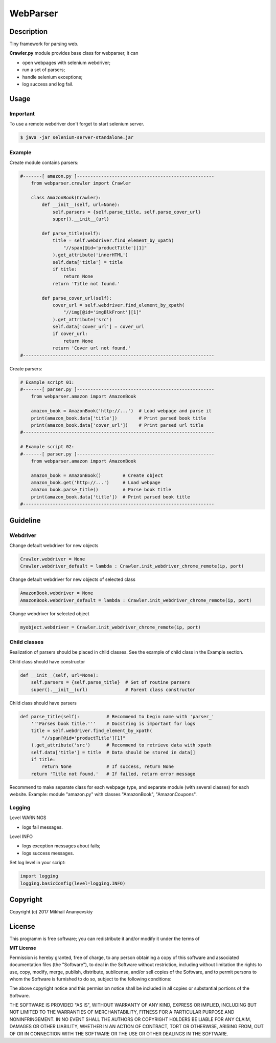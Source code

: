 WebParser
=========


Description
-----------
Tiny framework for parsing web.

**Crawler.py** module provides base class for webparser, it can

- open webpages with selenium webdriver;
- run a set of parsers;
- handle selenium exceptions;
- log success and log fail.


Usage
-----

Important
'''''''''

To use a remote webdriver don't forget to start selenium server.

.. code-block:: bash

    $ java -jar selenium-server-standalone.jar


Example
'''''''

Create module contains parsers:

.. code-block:: python

    #-------[ amazon.py ]---------------------------------------------------
        from webparser.crawler import Crawler

        class AmazonBook(Crawler):
            def __init__(self, url=None):
                self.parsers = {self.parse_title, self.parse_cover_url}
                super().__init__(url)

            def parse_title(self):
                title = self.webdriver.find_element_by_xpath(
                    "//span[@id='productTitle'][1]"
                ).get_attribute('innerHTML')
                self.data['title'] = title
                if title:
                    return None
                return 'Title not found.'

            def parse_cover_url(self):
                cover_url = self.webdriver.find_element_by_xpath(
                    "//img[@id='imgBlkFront'][1]"
                ).get_attribute('src')
                self.data['cover_url'] = cover_url
                if cover_url:
                    return None
                return 'Cover url not found.'
    #-----------------------------------------------------------------------


Create parsers:

.. code-block:: python

    # Example script 01:
    #-------[ parser.py ]---------------------------------------------------
        from webparser.amazon import AmazonBook

        amazon_book = AmazonBook('http://...')  # Load webpage and parse it
        print(amazon_book.data['title'])        # Print parsed book title
        print(amazon_book.data['cover_url'])    # Print parsed url title
    #-----------------------------------------------------------------------

    # Example script 02:
    #-------[ parser.py ]---------------------------------------------------
        from webparser.amazon import AmazonBook

        amazon_book = AmazonBook()        # Create object
        amazon_book.get('http://...')     # Load webpage
        amazon book.parse_title()         # Parse book title
        print(amazon_book.data['title'])  # Print parsed book title
    #-----------------------------------------------------------------------


Guideline
---------

Webdriver
'''''''''

Change default webdriver for new objects

.. code-block:: python

    Crawler.webdriver = None
    Crawler.webdriver_default = lambda : Crawler.init_webdriver_chrome_remote(ip, port)

Change default webdriver for new objects of selected class

.. code-block:: python

    AmazonBook.webdriver = None
    AmazonBook.webdriver_default = lambda : Crawler.init_webdriver_chrome_remote(ip, port)

Change webdriver for selected object

.. code-block:: python

    myobject.webdriver = Crawler.init_webdriver_chrome_remote(ip, port)


Child classes
'''''''''''''

Realization of parsers should be placed in child classes. See the example of child class in the Example section.

Child class should have constructor

.. code-block:: python

    def __init__(self, url=None):
        self.parsers = {self.parse_title}  # Set of routine parsers
        super().__init__(url)              # Parent class constructor

Child class should have parsers

.. code-block:: python

    def parse_title(self):          # Recommend to begin name with 'parser_'
        '''Parses book title.'''    # Docstring is important for logs
        title = self.webdriver.find_element_by_xpath(
            "//span[@id='productTitle'][1]"
        ).get_attribute('src')      # Recommend to retrieve data with xpath
        self.data['title'] = title  # Data should be stored in data[]
        if title:
            return None             # If success, return None
        return 'Title not found.'   # If failed, return error message

Recommend to make separate class for each webpage type,
and separate module (with several classes) for each website.
Example: module "amazon.py" with classes "AmazonBook", "AmazonCoupons".


Logging
'''''''

Level WARNINGS

* logs fail messages.

Level INFO

* logs exception messages about fails;
* logs success messages.

Set log level in your script:

.. code-block:: python

    import logging
    logging.basicConfig(level=logging.INFO)


Copyright
---------
Copyright (c) 2017 Mikhail Ananyevskiy


License
-------

This programm is free software; you can redistribute it and/or modify
it under the terms of

**MIT License**

Permission is hereby granted, free of charge, to any person obtaining a copy
of this software and associated documentation files (the "Software"), to deal
in the Software without restriction, including without limitation the rights
to use, copy, modify, merge, publish, distribute, sublicense, and/or sell
copies of the Software, and to permit persons to whom the Software
is furnished to do so, subject to the following conditions:

The above copyright notice and this permission notice shall be included
in all copies or substantial portions of the Software.

THE SOFTWARE IS PROVIDED "AS IS", WITHOUT WARRANTY OF ANY KIND, EXPRESS
OR IMPLIED, INCLUDING BUT NOT LIMITED TO THE WARRANTIES OF MERCHANTABILITY,
FITNESS FOR A PARTICULAR PURPOSE AND NONINFRINGEMENT. IN NO EVENT SHALL
THE AUTHORS OR COPYRIGHT HOLDERS BE LIABLE FOR ANY CLAIM, DAMAGES OR OTHER
LIABILITY, WHETHER IN AN ACTION OF CONTRACT, TORT OR OTHERWISE, ARISING FROM,
OUT OF OR IN CONNECTION WITH THE SOFTWARE OR THE USE OR OTHER DEALINGS
IN THE SOFTWARE.
